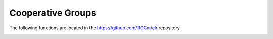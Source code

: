 .. meta::
  :description: This chapter lists new types and device API wrappers related to Cooperative Group
                feature, which the programmer can directly use in his kernel(s) in order to
                make use of this feature.
  :keywords: AMD, ROCm, HIP, cooperative groups

*******************************************************************************
Cooperative Groups
*******************************************************************************

The following functions are located in the https://github.com/ROCm/clr repository.

.. doxygenfunction:: cooperative_groups::this_multi_grid

.. doxygenfunction:: cooperative_groups::this_grid

.. doxygenfunction:: cooperative_groups::this_thread_block

.. doxygenfunction:: cooperative_groups::coalesced_threads

.. doxygenfunction:: cooperative_groups::tiled_partition(const ParentCGTy &g)

.. doxygenfunction:: cooperative_groups::tiled_partition(const thread_group &parent, unsigned int tile_size)

.. doxygenfunction:: cooperative_groups::group_size

.. doxygenfunction:: cooperative_groups::thread_rank

.. doxygenfunction:: cooperative_groups::is_valid

.. doxygenfunction:: cooperative_groups::sync

.. _thread_block_ref:

.. doxygenclass:: cooperative_groups::thread_block
   :members:

.. _grid_group_ref:

.. doxygenclass:: cooperative_groups::grid_group
   :members:

.. _multi_grid_group_ref:

.. doxygenclass:: cooperative_groups::multi_grid_group
   :members:
   
.. _thread_block_tile_ref:

.. doxygenclass:: cooperative_groups::thread_block_tile
   :members:

.. _coalesced_group_ref:

.. doxygenclass:: cooperative_groups::coalesced_group
   :members:
